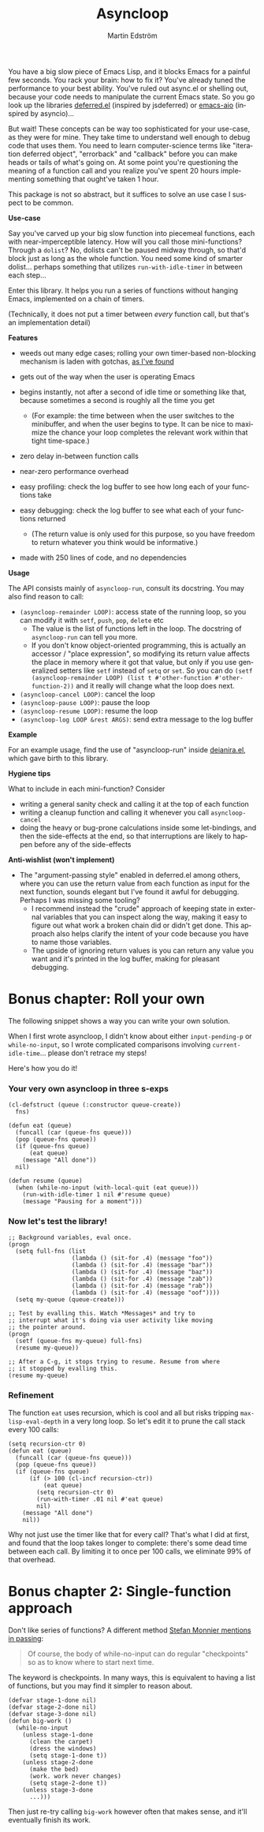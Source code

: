 # Copying and distribution of this file, with or without modification,
# are permitted in any medium without royalty provided the copyright
# notice and this notice are preserved.  This file is offered as-is,
# without any warranty.

#+TITLE: Asyncloop
#+AUTHOR: Martin Edström
#+EMAIL: meedstrom91@gmail.com
#+LANGUAGE: en

[[https://www.gnu.org/licenses/gpl-3.0][https://img.shields.io/badge/License-GPL%20v3-blue.svg]]
[[https://melpa.org/#/asyncloop][file:https://melpa.org/packages/asyncloop-badge.svg]]
[[https://stable.melpa.org/#/asyncloop][file:https://stable.melpa.org/packages/asyncloop-badge.svg]]

You have a big slow piece of Emacs Lisp, and it blocks Emacs for a painful few seconds.  You rack your brain: how to fix it?  You've already tuned the performance to your best ability.  You've ruled out async.el or shelling out, because your code needs to manipulate the current Emacs state.  So you go look up the libraries [[https://github.com/kiwanami/emacs-deferred/][deferred.el]] (inspired by jsdeferred) or [[https://github.com/skeeto/emacs-aio][emacs-aio]] (inspired by asyncio)...

But wait!  These concepts can be way too sophisticated for your use-case, as they were for mine.  They take time to understand well enough to debug code that uses them.  You need to learn computer-science terms like "iteration deferred object", "errorback" and "callback" before you can make heads or tails of what's going on.  At some point you're questioning the meaning of a function call and you realize you've spent 20 hours implementing something that ought've taken 1 hour.

This package is not so abstract, but it suffices to solve an use case I suspect to be common.

*Use-case*

Say you've carved up your big slow function into piecemeal functions, each with near-imperceptible latency.  How will you call those mini-functions?  Through a =dolist=?  No, dolists can't be paused midway through, so that'd block just as long as the whole function.  You need some kind of smarter dolist... perhaps something that utilizes =run-with-idle-timer= in between each step...

Enter this library.  It helps you run a series of functions without hanging Emacs, implemented on a chain of timers.

(Technically, it does not put a timer between /every/ function call, but that's an implementation detail)

*Features*

- weeds out many edge cases; rolling your own timer-based non-blocking mechanism is laden with gotchas, [[https://edstrom.dev/emacs-timer-gotchas][as I've found]]

- gets out of the way when the user is operating Emacs

- begins instantly, not after a second of idle time or something like that, because sometimes a second is roughly all the time you get

  - (For example: the time between when the user switches to the minibuffer, and when the user begins to type.  It can be nice to maximize the chance your loop completes the relevant work within that tight time-space.)

- zero delay in-between function calls

- near-zero performance overhead

- easy profiling: check the log buffer to see how long each of your functions take

- easy debugging: check the log buffer to see what each of your functions returned
  
  - (The return value is only used for this purpose, so you have freedom to return whatever you think would be informative.)

- made with 250 lines of code, and no dependencies

*Usage*

The API consists mainly of =asyncloop-run=, consult its docstring.  You may also find reason to call:

- =(asyncloop-remainder LOOP)=: access state of the running loop, so you can modify it with =setf=, =push=, =pop=, =delete= etc
  - The value is the list of functions left in the loop.  The docstring of =asyncloop-run= can tell you more.
  - If you don't know object-oriented programming, this is actually an accessor / "place expression", so modifying its return value affects the place in memory where it got that value, but only if you use generalized setters like =setf= instead of =setq= or =set=.  So you can do =(setf (asyncloop-remainder LOOP) (list t #'other-function #'other-function-2))= and it really will change what the loop does next.
- =(asyncloop-cancel LOOP)=: cancel the loop
- =(asyncloop-pause LOOP)=: pause the loop
- =(asyncloop-resume LOOP)=: resume the loop
- =(asyncloop-log LOOP &rest ARGS)=: send extra message to the log buffer

*Example*

For an example usage, find the use of "asyncloop-run" inside [[https://github.com/meedstrom/deianira/blob/master/deianira.el][deianira.el]], which gave birth to this library.

*Hygiene tips*

What to include in each mini-function?  Consider

- writing a general sanity check and calling it at the top of each function
- writing a cleanup function and calling it whenever you call =asyncloop-cancel=
- doing the heavy or bug-prone calculations inside some let-bindings, and then the side-effects at the end, so that interruptions are likely to happen before any of the side-effects

*Anti-wishlist (won't implement)*

- The "argument-passing style" enabled in deferred.el among others, where you can use the return value from each function as input for the next function, sounds elegant but I've found it awful for debugging.  Perhaps I was missing some tooling?
  - I recommend instead the "crude" approach of keeping state in external variables that you can inspect along the way, making it easy to figure out what work a broken chain did or didn't get done.  This approach also helps clarify the intent of your code because you have to name those variables.
  - The upside of ignoring return values is you can return any value you want and it's printed in the log buffer, making for pleasant debugging.

* Bonus chapter: Roll your own

The following snippet shows a way you can write your own solution.

When I first wrote asyncloop, I didn't know about either =input-pending-p= or =while-no-input=, so I wrote complicated comparisons involving =current-idle-time=...  please don't retrace my steps!

Here's how you do it!

*** Your very own asyncloop in three s-exps

#+begin_src elisp
(cl-defstruct (queue (:constructor queue-create))
  fns)

(defun eat (queue)
  (funcall (car (queue-fns queue)))
  (pop (queue-fns queue))
  (if (queue-fns queue)
      (eat queue)
    (message "All done"))
  nil)

(defun resume (queue)
  (when (while-no-input (with-local-quit (eat queue)))
    (run-with-idle-timer 1 nil #'resume queue)
    (message "Pausing for a moment")))
#+end_src

*** Now let's test the library!

#+begin_src elisp
;; Background variables, eval once.
(progn
  (setq full-fns (list
                  (lambda () (sit-for .4) (message "foo"))
                  (lambda () (sit-for .4) (message "bar"))
                  (lambda () (sit-for .4) (message "baz"))
                  (lambda () (sit-for .4) (message "zab"))
                  (lambda () (sit-for .4) (message "rab"))
                  (lambda () (sit-for .4) (message "oof"))))
  (setq my-queue (queue-create)))

;; Test by evalling this. Watch *Messages* and try to
;; interrupt what it's doing via user activity like moving
;; the pointer around.
(progn
  (setf (queue-fns my-queue) full-fns)
  (resume my-queue))

;; After a C-g, it stops trying to resume. Resume from where
;; it stopped by evalling this.
(resume my-queue)
#+end_src

*** Refinement

The function =eat= uses recursion, which is cool and all but risks tripping =max-lisp-eval-depth= in a very long loop.  So let's edit it to prune the call stack every 100 calls:

#+begin_src elisp
(setq recursion-ctr 0)
(defun eat (queue)
  (funcall (car (queue-fns queue)))
  (pop (queue-fns queue))
  (if (queue-fns queue)
      (if (> 100 (cl-incf recursion-ctr))
          (eat queue)
        (setq recursion-ctr 0)
        (run-with-timer .01 nil #'eat queue)
        nil)
    (message "All done")
    nil))
#+end_src

Why not just use the timer like that for every call?  That's what I did at first, and found that the loop takes longer to complete: there's some dead time between each call.  By limiting it to once per 100 calls, we eliminate 99% of that overhead.

* Bonus chapter 2: Single-function approach

Don't like series of functions?  A different method [[https://emacs.stackexchange.com/a/11048][Stefan Monnier mentions in passing]]:

#+begin_quote
Of course, the body of while-no-input can do regular "checkpoints" so as to know where to start next time.
#+end_quote

The keyword is checkpoints.  In many ways, this is equivalent to having a list of functions, but you may find it simpler to reason about.

#+begin_src elisp
(defvar stage-1-done nil)  
(defvar stage-2-done nil)
(defvar stage-3-done nil)
(defun big-work ()
  (while-no-input
    (unless stage-1-done
      (clean the carpet)
      (dress the windows)
      (setq stage-1-done t)) 
    (unless stage-2-done
      (make the bed)
      (work. work never changes)
      (setq stage-2-done t))
    (unless stage-3-done
      ...)))
#+end_src

Then just re-try calling =big-work= however often that makes sense, and it'll eventually finish its work.
